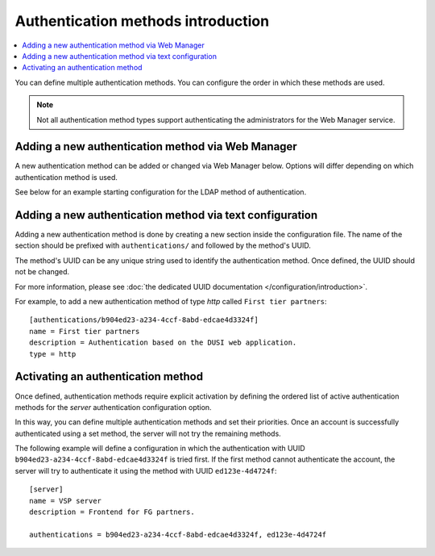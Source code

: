 Authentication methods introduction
===================================

..  contents:: :local:

You can define multiple authentication methods.
You can configure the order in which these methods are used.

..  note::
    Not all authentication method types support authenticating the
    administrators for the Web Manager service.


Adding a new authentication method via Web Manager
--------------------------------------------------

A new authentication method can be added or changed via Web Manager below.
Options will differ depending on which authentication method is used.

See below for an example starting configuration for the LDAP method of
authentication.

..  image:: /_static/gallery/gallery-add-ldap-auth.png


Adding a new authentication method via text configuration
---------------------------------------------------------

Adding a new authentication method is done by creating a new section
inside the configuration file.
The name of the section should be prefixed with ``authentications/`` and
followed by the method's UUID.

The method's UUID can be any unique string used to identify the authentication
method. Once defined, the UUID should not be changed.

For more information, please see
:doc:`the dedicated UUID documentation </configuration/introduction>`.

For example, to add a new authentication method of type `http`
called ``First tier partners``::

    [authentications/b904ed23-a234-4ccf-8abd-edcae4d3324f]
    name = First tier partners
    description = Authentication based on the DUSI web application.
    type = http


Activating an authentication method
-----------------------------------

Once defined, authentication methods require explicit activation by
defining the ordered list of active authentication methods for the
`server` authentication configuration option.

In this way, you can define multiple authentication methods and
set their priorities.
Once an account is successfully authenticated using a set method, the server
will not try the remaining methods.

The following example will define a configuration in which the
authentication with UUID ``b904ed23-a234-4ccf-8abd-edcae4d3324f`` is tried
first.
If the first method cannot authenticate the account, the server
will try to authenticate it using the method with UUID ``ed123e-4d4724f``::

    [server]
    name = VSP server
    description = Frontend for FG partners.

    authentications = b904ed23-a234-4ccf-8abd-edcae4d3324f, ed123e-4d4724f
